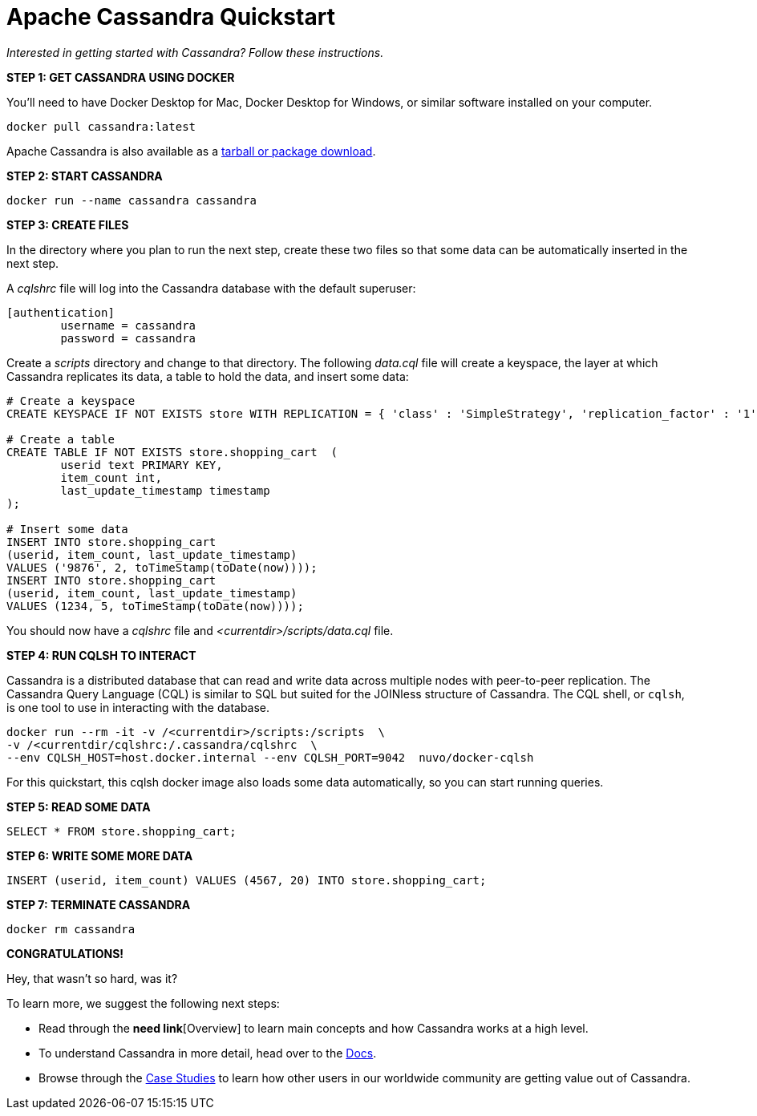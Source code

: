 = Apache Cassandra Quickstart
:tabs:

_Interested in getting started with Cassandra? Follow these instructions._

*STEP 1: GET CASSANDRA USING DOCKER*

You'll need to have Docker Desktop for Mac, Docker Desktop for Windows, or
similar software installed on your computer.

[source, plaintext]
----
docker pull cassandra:latest
----

Apache Cassandra is also available as a https://cassandra.apache.org/download/[tarball or package download].

*STEP 2: START CASSANDRA*

[source, plaintext]
----
docker run --name cassandra cassandra
----

*STEP 3: CREATE FILES*

In the directory where you plan to run the next step, create these two files
so that some data can be automatically inserted in the next step.

A _cqlshrc_ file will log into the Cassandra database with the default superuser:

[source, plaintext]
----
[authentication]
	username = cassandra
	password = cassandra
----

Create a _scripts_ directory and change to that directory.
The following _data.cql_ file will create a keyspace, the layer at which Cassandra
replicates its data, a table to hold the data, and insert some data:

[source, plaintext]
----
# Create a keyspace
CREATE KEYSPACE IF NOT EXISTS store WITH REPLICATION = { 'class' : 'SimpleStrategy', 'replication_factor' : '1' };

# Create a table
CREATE TABLE IF NOT EXISTS store.shopping_cart  (
	userid text PRIMARY KEY,
	item_count int,
	last_update_timestamp timestamp
);

# Insert some data
INSERT INTO store.shopping_cart
(userid, item_count, last_update_timestamp)
VALUES ('9876', 2, toTimeStamp(toDate(now))));
INSERT INTO store.shopping_cart
(userid, item_count, last_update_timestamp)
VALUES (1234, 5, toTimeStamp(toDate(now))));
----

You should now have a _cqlshrc_ file and _<currentdir>/scripts/data.cql_ file.

*STEP 4: RUN CQLSH TO INTERACT*

Cassandra is a distributed database that can read and write data across multiple
nodes with  peer-to-peer replication. The Cassandra Query Language (CQL) is
similar to SQL but suited for the JOINless structure of Cassandra. The CQL
shell, or `cqlsh`, is one tool to use in interacting with the database.

[source, plaintext]
----
docker run --rm -it -v /<currentdir>/scripts:/scripts  \
-v /<currentdir/cqlshrc:/.cassandra/cqlshrc  \
--env CQLSH_HOST=host.docker.internal --env CQLSH_PORT=9042  nuvo/docker-cqlsh
----

For this quickstart, this cqlsh docker image also loads some data automatically,
so you can start running queries.

*STEP 5: READ SOME DATA*

[source, plaintext]
----
SELECT * FROM store.shopping_cart;
----

*STEP 6: WRITE SOME MORE DATA*

[source, plaintext]
----
INSERT (userid, item_count) VALUES (4567, 20) INTO store.shopping_cart;
----

*STEP 7: TERMINATE CASSANDRA*

[source, plaintext]
----
docker rm cassandra
----

*CONGRATULATIONS!*

Hey, that wasn't so hard, was it?

To learn more, we suggest the following next steps:

* Read through the *need link*[Overview] to learn main concepts and how Cassandra works at a
high level.
* To understand Cassandra in more detail, head over to the
https://cassandra.apache.org/doc/latest/[Docs].
* Browse through the https://cassandra.apache.org/case-studies/[Case Studies] to
learn how other users in our worldwide community are getting value out of
Cassandra.
